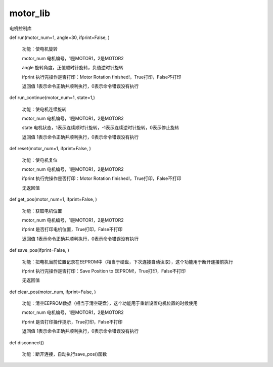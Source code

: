 
motor_lib
====

电机控制库

def run(motor_num=1, angle=30, ifprint=False, )

    功能：使电机旋转

    motor_num 电机编号，1是MOTOR1，2是MOTOR2

    angle 旋转角度，正值顺时针旋转，负值逆时针旋转

    ifprint 执行完操作是否打印：Motor Rotation finished!，True打印，False不打印

    返回值 1表示命令正确并顺利执行，0表示命令错误没有执行


def run_continue(motor_num=1, state=1,)

    功能：使电机连续旋转

    motor_num 电机编号，1是MOTOR1，2是MOTOR2

    state 电机状态，1表示连续顺时针旋转，-1表示连续逆时针旋转，0表示停止旋转

    返回值 1表示命令正确并顺利执行，0表示命令错误没有执行


def reset(motor_num=1, ifprint=False, )

    功能：使电机复位

    motor_num 电机编号，1是MOTOR1，2是MOTOR2

    ifprint 执行完操作是否打印：Motor Rotation finished!，True打印，False不打印

    无返回值


def get_pos(motor_num=1, ifprint=False, )

    功能：获取电机位置

    motor_num 电机编号，1是MOTOR1，2是MOTOR2

    ifprint 是否打印电机位置，True打印，False不打印

    返回值 1表示命令正确并顺利执行，0表示命令错误没有执行


def save_pos(ifprint=False, )

    功能：把电机当前位置记录在EEPROM中（相当于硬盘，下次连接自动读取），这个功能用于断开连接前执行

    ifprint 执行完操作是否打印：Save Position to EEPROM!，True打印，False不打印

    无返回值


def clear_pos(motor_num, ifprint=False, )

    功能：清空EEPROM数据（相当于清空硬盘），这个功能用于重新设置电机位置的时候使用

    motor_num 电机编号，1是MOTOR1，2是MOTOR2

    ifprint 是否打印操作提示，True打印，False不打印

    返回值 1表示命令正确并顺利执行，0表示命令错误没有执行


def disconnect()

    功能：断开连接，自动执行save_pos()函数




